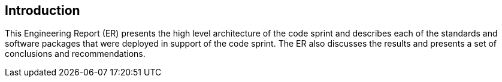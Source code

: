 
== Introduction

This Engineering Report (ER) presents the high level architecture of the code sprint and describes each of the standards and software packages that were deployed in support of the code sprint. The ER also discusses the results and presents a set of conclusions and recommendations.